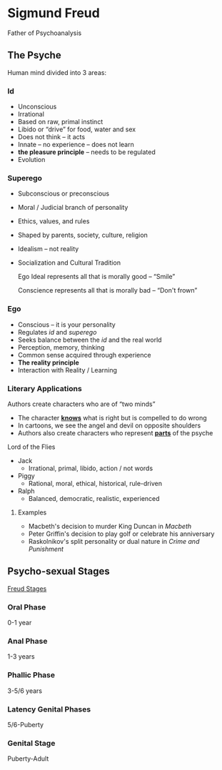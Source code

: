 #+BRAIN_PARENTS: Poetry
#+OPTIONS: toc:nil num:nil ':true

* Sigmund Freud
  Father of Psychoanalysis

** The Psyche
   Human mind divided into 3 areas:
   
*** Id
    - Unconscious
    - Irrational
    - Based on raw, primal instinct
    - Libido or "drive" for food, water and sex
    - Does not think -- it acts
    - Innate -- no experience -- does not learn
    - *the pleasure principle* -- needs to be regulated
    - Evolution

*** Superego
    - Subconscious or preconscious
    - Moral / Judicial branch of personality
    - Ethics, values, and rules
    - Shaped by parents, society, culture, religion
    - Idealism -- not reality
    - Socialization and Cultural Tradition

      Ego Ideal represents all that is morally good -- "Smile"

      Conscience represents all that is morally bad -- "Don't frown"

*** Ego
    - Conscious -- it is your personality
    - Regulates /id/ and /superego/
    - Seeks balance between the /id/ and the real world
    - Perception, memory, thinking
    - Common sense acquired through experience
    - *The reality principle*
    - Interaction with Reality / Learning
   
*** Literary Applications
    Authors create characters who are of "two minds"

    - The character _*knows*_ what is right but is compelled to do wrong
    - In cartoons, we see the angel and devil on opposite shoulders
    - Authors also create characters who represent _*parts*_ of the psyche

    Lord of the Flies

    - Jack
      - Irrational, primal, libido, action / not words
    - Piggy
      - Rational, moral, ethical, historical, rule-driven
    - Ralph
      - Balanced, democratic, realistic, experienced

**** Examples
     - Macbeth's decision to murder King Duncan in /Macbeth/
     - Peter Griffin's decision to play golf or celebrate his anniversary
     - Raskolnikov's split personality or dual nature in /Crime and Punishment/

** Psycho-sexual Stages
   
   [[https://www.simplypsychology.org/psychosexual.html][Freud Stages]]

*** Oral Phase
    0-1 year

*** Anal Phase
    1-3 years

*** Phallic Phase
    3-5/6 years

*** Latency Genital Phases
    5/6-Puberty 
    
*** Genital Stage 
    Puberty-Adult
   
#  LocalWords:  preconscious Raskolnikov
